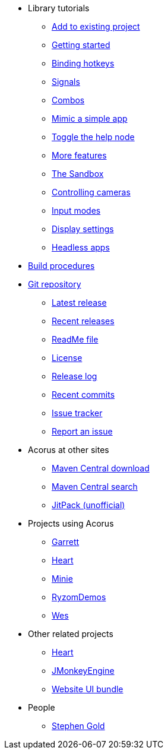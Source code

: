 * Library tutorials
** xref:add.adoc[Add to existing project]
** xref:hello.adoc[Getting started]
** xref:bind.adoc[Binding hotkeys]
** xref:signal.adoc[Signals]
** xref:combo.adoc[Combos]
** xref:mimic.adoc[Mimic a simple app]
** xref:toggle.adoc[Toggle the help node]
** xref:more.adoc[More features]
** xref:sandbox.adoc[The Sandbox]
** xref:camera.adoc[Controlling cameras]
** xref:modes.adoc[Input modes]
** xref:dsedit.adoc[Display settings]
** xref:headless.adoc[Headless apps]
* xref:build.adoc[Build procedures]
* https://github.com/stephengold/Acorus[Git repository]
** https://github.com/stephengold/Acorus/releases/latest[Latest release]
** https://github.com/stephengold/Acorus/releases[Recent releases]
** https://github.com/stephengold/Acorus/blob/master/README.md[ReadMe file]
** https://raw.githubusercontent.com/stephengold/Acorus/master/LICENSE[License]
** https://github.com/stephengold/Acorus/blob/master/AcorusLibrary/release-notes.md[Release log]
** https://github.com/stephengold/Acorus/commits/master[Recent commits]
** https://github.com/stephengold/Acorus/issues[Issue tracker]
** https://github.com/stephengold/Acorus/issues/new[Report an issue]
* Acorus at other sites
** https://repo1.maven.org/maven2/com/github/stephengold/Acorus[Maven Central download]
** https://central.sonatype.com/search?q=Acorus&namespace=com.github.stephengold[Maven Central search]
** https://jitpack.io/#stephengold/Acorus[JitPack (unofficial)]
* Projects using Acorus
** https://github.com/stephengold/Garrett[Garrett]
** https://github.com/stephengold/Heart[Heart]
** https://stephengold.github.io/Minie[Minie]
** https://github.com/stephengold/RyzomDemos[RyzomDemos]
** https://github.com/stephengold/Wes[Wes]
* Other related projects
** https://github.com/stephengold/Heart[Heart]
** https://jmonkeyengine.org[JMonkeyEngine]
** https://github.com/stephengold/antora-ui-bundle[Website UI bundle]
* People
** https://stephengold.github.io[Stephen Gold]
